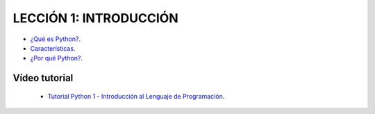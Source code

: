 .. -*- coding: utf-8 -*-

LECCIÓN 1: INTRODUCCIÓN
=======================

- `¿Qué es Python?`_.

- `Características`_.

- `¿Por qué Python?`_.

Vídeo tutorial
--------------

 - `Tutorial Python 1 - Introducción al Lenguaje de Programación`_.
 
.. _¿Qué es Python?: http://es.wikipedia.org/wiki/Python
.. _Características: http://es.wikipedia.org/wiki/Python#Caracter.C3.ADsticas_y_paradigmas
.. _¿Por qué Python?: http://es.wikipedia.org/wiki/Python#Filosof.C3.ADa
.. _Tutorial Python 1 - Introducción al Lenguaje de Programación: https://www.youtube.com/watch?v=CjmzDHMHxwU
